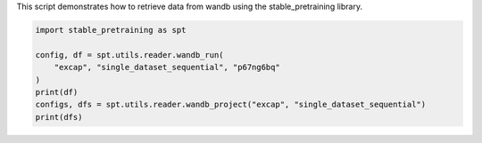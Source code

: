
.. DO NOT EDIT.
.. THIS FILE WAS AUTOMATICALLY GENERATED BY SPHINX-GALLERY.
.. TO MAKE CHANGES, EDIT THE SOURCE PYTHON FILE:
.. "auto_examples/wandb_reader.py"
.. LINE NUMBERS ARE GIVEN BELOW.

.. only:: html

    .. note::
        :class: sphx-glr-download-link-note

        :ref:`Go to the end <sphx_glr_download_auto_examples_wandb_reader.py>`
        to download the full example code.

.. rst-class:: sphx-glr-example-title

.. _sphx_glr_auto_examples_wandb_reader.py:

This script demonstrates how to retrieve data from wandb using the stable_pretraining library.

.. GENERATED FROM PYTHON SOURCE LINES 2-11

.. code-block:: Python


    import stable_pretraining as spt

    config, df = spt.utils.reader.wandb_run(
        "excap", "single_dataset_sequential", "p67ng6bq"
    )
    print(df)
    configs, dfs = spt.utils.reader.wandb_project("excap", "single_dataset_sequential")
    print(dfs)


.. _sphx_glr_download_auto_examples_wandb_reader.py:

.. only:: html

  .. container:: sphx-glr-footer sphx-glr-footer-example

    .. container:: sphx-glr-download sphx-glr-download-jupyter

      :download:`Download Jupyter notebook: wandb_reader.ipynb <wandb_reader.ipynb>`

    .. container:: sphx-glr-download sphx-glr-download-python

      :download:`Download Python source code: wandb_reader.py <wandb_reader.py>`

    .. container:: sphx-glr-download sphx-glr-download-zip

      :download:`Download zipped: wandb_reader.zip <wandb_reader.zip>`


.. only:: html

 .. rst-class:: sphx-glr-signature

    `Gallery generated by Sphinx-Gallery <https://sphinx-gallery.github.io>`_
